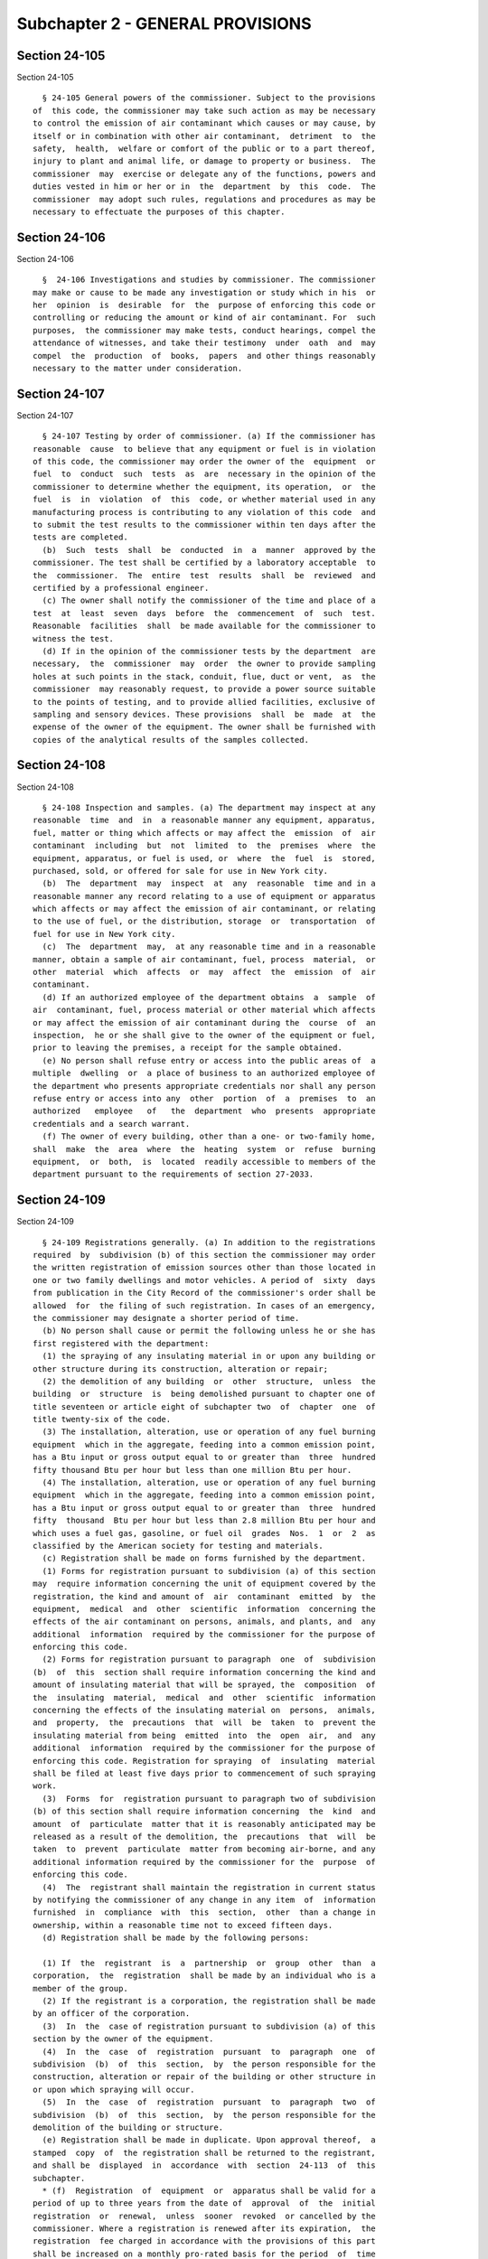 Subchapter 2 - GENERAL PROVISIONS
=================================

Section 24-105
--------------

Section 24-105 ::    
        
     
        § 24-105 General powers of the commissioner. Subject to the provisions
      of  this code, the commissioner may take such action as may be necessary
      to control the emission of air contaminant which causes or may cause, by
      itself or in combination with other air contaminant,  detriment  to  the
      safety,  health,  welfare or comfort of the public or to a part thereof,
      injury to plant and animal life, or damage to property or business.  The
      commissioner  may  exercise or delegate any of the functions, powers and
      duties vested in him or her or in  the  department  by  this  code.  The
      commissioner  may adopt such rules, regulations and procedures as may be
      necessary to effectuate the purposes of this chapter.
    
    
    
    
    
    
    

Section 24-106
--------------

Section 24-106 ::    
        
     
        §  24-106 Investigations and studies by commissioner. The commissioner
      may make or cause to be made any investigation or study which in his  or
      her  opinion  is  desirable  for  the  purpose of enforcing this code or
      controlling or reducing the amount or kind of air contaminant. For  such
      purposes,  the commissioner may make tests, conduct hearings, compel the
      attendance of witnesses, and take their testimony  under  oath  and  may
      compel  the  production  of  books,  papers  and other things reasonably
      necessary to the matter under consideration.
    
    
    
    
    
    
    

Section 24-107
--------------

Section 24-107 ::    
        
     
        § 24-107 Testing by order of commissioner. (a) If the commissioner has
      reasonable  cause  to believe that any equipment or fuel is in violation
      of this code, the commissioner may order the owner of the  equipment  or
      fuel  to  conduct  such  tests  as  are  necessary in the opinion of the
      commissioner to determine whether the equipment, its operation,  or  the
      fuel  is  in  violation  of  this  code, or whether material used in any
      manufacturing process is contributing to any violation of this code  and
      to submit the test results to the commissioner within ten days after the
      tests are completed.
        (b)  Such  tests  shall  be  conducted  in  a  manner  approved by the
      commissioner. The test shall be certified by a laboratory acceptable  to
      the  commissioner.  The  entire  test  results  shall  be  reviewed  and
      certified by a professional engineer.
        (c) The owner shall notify the commissioner of the time and place of a
      test  at  least  seven  days  before  the  commencement  of  such  test.
      Reasonable  facilities  shall  be made available for the commissioner to
      witness the test.
        (d) If in the opinion of the commissioner tests by the department  are
      necessary,  the  commissioner  may  order  the owner to provide sampling
      holes at such points in the stack, conduit, flue, duct or vent,  as  the
      commissioner  may reasonably request, to provide a power source suitable
      to the points of testing, and to provide allied facilities, exclusive of
      sampling and sensory devices. These provisions  shall  be  made  at  the
      expense of the owner of the equipment. The owner shall be furnished with
      copies of the analytical results of the samples collected.
    
    
    
    
    
    
    

Section 24-108
--------------

Section 24-108 ::    
        
     
        § 24-108 Inspection and samples. (a) The department may inspect at any
      reasonable  time  and  in  a reasonable manner any equipment, apparatus,
      fuel, matter or thing which affects or may affect the  emission  of  air
      contaminant  including  but  not  limited  to  the  premises  where  the
      equipment, apparatus, or fuel is used, or  where  the  fuel  is  stored,
      purchased, sold, or offered for sale for use in New York city.
        (b)  The  department  may  inspect  at  any  reasonable  time and in a
      reasonable manner any record relating to a use of equipment or apparatus
      which affects or may affect the emission of air contaminant, or relating
      to the use of fuel, or the distribution, storage  or  transportation  of
      fuel for use in New York city.
        (c)  The  department  may,  at any reasonable time and in a reasonable
      manner, obtain a sample of air contaminant, fuel, process  material,  or
      other  material  which  affects  or  may  affect  the  emission  of  air
      contaminant.
        (d) If an authorized employee of the department obtains  a  sample  of
      air  contaminant, fuel, process material or other material which affects
      or may affect the emission of air contaminant during the  course  of  an
      inspection,  he or she shall give to the owner of the equipment or fuel,
      prior to leaving the premises, a receipt for the sample obtained.
        (e) No person shall refuse entry or access into the public areas of  a
      multiple  dwelling  or  a place of business to an authorized employee of
      the department who presents appropriate credentials nor shall any person
      refuse entry or access into any  other  portion  of  a  premises  to  an
      authorized   employee   of   the  department  who  presents  appropriate
      credentials and a search warrant.
        (f) The owner of every building, other than a one- or two-family home,
      shall  make  the  area  where  the  heating  system  or  refuse  burning
      equipment,  or  both,  is  located  readily accessible to members of the
      department pursuant to the requirements of section 27-2033.
    
    
    
    
    
    
    

Section 24-109
--------------

Section 24-109 ::    
        
     
        § 24-109 Registrations generally. (a) In addition to the registrations
      required  by  subdivision (b) of this section the commissioner may order
      the written registration of emission sources other than those located in
      one or two family dwellings and motor vehicles. A period of  sixty  days
      from publication in the City Record of the commissioner's order shall be
      allowed  for  the filing of such registration. In cases of an emergency,
      the commissioner may designate a shorter period of time.
        (b) No person shall cause or permit the following unless he or she has
      first registered with the department:
        (1) the spraying of any insulating material in or upon any building or
      other structure during its construction, alteration or repair;
        (2) the demolition of any building  or  other  structure,  unless  the
      building  or  structure  is  being demolished pursuant to chapter one of
      title seventeen or article eight of subchapter two  of  chapter  one  of
      title twenty-six of the code.
        (3) The installation, alteration, use or operation of any fuel burning
      equipment  which in the aggregate, feeding into a common emission point,
      has a Btu input or gross output equal to or greater than  three  hundred
      fifty thousand Btu per hour but less than one million Btu per hour.
        (4) The installation, alteration, use or operation of any fuel burning
      equipment  which in the aggregate, feeding into a common emission point,
      has a Btu input or gross output equal to or greater than  three  hundred
      fifty  thousand  Btu per hour but less than 2.8 million Btu per hour and
      which uses a fuel gas, gasoline, or fuel oil  grades  Nos.  1  or  2  as
      classified by the American society for testing and materials.
        (c) Registration shall be made on forms furnished by the department.
        (1) Forms for registration pursuant to subdivision (a) of this section
      may  require information concerning the unit of equipment covered by the
      registration, the kind and amount of  air  contaminant  emitted  by  the
      equipment,  medical  and  other  scientific  information  concerning the
      effects of the air contaminant on persons, animals, and plants, and  any
      additional  information  required by the commissioner for the purpose of
      enforcing this code.
        (2) Forms for registration pursuant to paragraph  one  of  subdivision
      (b)  of  this  section shall require information concerning the kind and
      amount of insulating material that will be sprayed, the  composition  of
      the  insulating  material,  medical  and  other  scientific  information
      concerning the effects of the insulating material on  persons,  animals,
      and  property,  the  precautions  that  will  be  taken  to  prevent the
      insulating material from being  emitted  into  the  open  air,  and  any
      additional  information  required by the commissioner for the purpose of
      enforcing this code. Registration for spraying  of  insulating  material
      shall be filed at least five days prior to commencement of such spraying
      work.
        (3)  Forms  for  registration pursuant to paragraph two of subdivision
      (b) of this section shall require information concerning  the  kind  and
      amount  of  particulate  matter that it is reasonably anticipated may be
      released as a result of the demolition, the  precautions  that  will  be
      taken  to  prevent  particulate  matter from becoming air-borne, and any
      additional information required by the commissioner for the  purpose  of
      enforcing this code.
        (4)  The  registrant shall maintain the registration in current status
      by notifying the commissioner of any change in any item  of  information
      furnished  in  compliance  with  this  section,  other  than a change in
      ownership, within a reasonable time not to exceed fifteen days.
        (d) Registration shall be made by the following persons:
    
        (1) If  the  registrant  is  a  partnership  or  group  other  than  a
      corporation,  the  registration  shall be made by an individual who is a
      member of the group.
        (2) If the registrant is a corporation, the registration shall be made
      by an officer of the corporation.
        (3)  In  the  case of registration pursuant to subdivision (a) of this
      section by the owner of the equipment.
        (4)  In  the  case  of  registration  pursuant  to  paragraph  one  of
      subdivision  (b)  of  this  section,  by  the person responsible for the
      construction, alteration or repair of the building or other structure in
      or upon which spraying will occur.
        (5)  In  the  case  of  registration  pursuant  to  paragraph  two  of
      subdivision  (b)  of  this  section,  by  the person responsible for the
      demolition of the building or structure.
        (e) Registration shall be made in duplicate. Upon approval thereof,  a
      stamped  copy  of  the registration shall be returned to the registrant,
      and shall be  displayed  in  accordance  with  section  24-113  of  this
      subchapter.
        * (f)  Registration  of  equipment  or  apparatus shall be valid for a
      period of up to three years from the date of  approval  of  the  initial
      registration  or  renewal,  unless  sooner  revoked  or cancelled by the
      commissioner. Where a registration is renewed after its expiration,  the
      registration  fee charged in accordance with the provisions of this part
      shall be increased on a monthly pro-rated basis for the period  of  time
      between  such  expiration  and  renewal,  unless  it  is  shown  to  the
      satisfaction of the commissioner  that  registration  was  not  required
      under the provisions of this chapter.
        * NB Amended L.L. 49/85 § 2, language juxtaposed per Ch. 907/85 § 14
    
    
    
    
    
    
    

Section 24-110
--------------

Section 24-110 ::    
        
     
        §   24-110  Variances.  (a)  The  commissioner  may  grant  individual
      variances, except  to  governmental  agencies,  beyond  the  limitations
      prescribed  by  this  code,  whenever  it is found, upon presentation of
      adequate proof, that compliance with any provision of this code, or with
      any regulation or order of the commissioner  in  respect  to  this  code
      would   impose   unreasonable  hardship.  In  granting  a  variance  the
      commissioner may impose such conditions as the policies of this code may
      require and shall publish in the City Record no later  than  seven  days
      after the granting of such variance a written opinion, stating the facts
      and reasons leading to his or her decision.
        (b) Any variance granted pursuant to this section shall be granted for
      such  period of time, not to exceed six months, as shall be specified by
      the commissioner at the time of the grant of such variance and upon  the
      condition  that  the  person  who receives such variance shall make such
      periodic progress  reports  as  the  commissioner  shall  specify.  Such
      variance  may  be  extended  for  periods  not  to  exceed six months by
      affirmative  action  of  the  commissioner,  but  only  if  satisfactory
      progress has been shown.
        (c) Any person seeking a variance shall do so by filing a petition for
      variance  in  a  form  acceptable  to the commissioner. The commissioner
      shall promptly give written notice of such petition to any person in the
      city who has in writing requested  notice  of  variance  petitions,  and
      shall  publish  notice  of  such  petition  in  the  City Record. If the
      commissioner, in his or her discretion, concludes that a  hearing  would
      be advisable, or if any person files a written objection to the grant of
      such  variance  within twenty-one days from the publication of notice in
      the City Record, then a public hearing shall be held.
        (d) The commissioner may grant individual or  group  variances  beyond
      the  sulfur  content  restriction  prescribed  by section 24-169 of this
      code, whenever it is found, upon presentation of  adequate  proof,  that
      the  supply of fuel oil is insufficient to meet the demands of residents
      of the city of New York for heat, hot water, and electrical power. Where
      an applicant can show that it has an insufficient reserve  of  fuel  oil
      meeting  the  sulfur  content  requirements  of this code and that it is
      unable to buy a sufficient amount of such fuel oil to meet its fuel  oil
      demands   during   the   pendency   of  its  variance  application,  the
      commissioner may grant a variance for  up  to  forty-five  days  without
      complying  with  the  procedural requirement of this section, except for
      the publication requirement of subdivision (a). During the time in which
      a temporary variance is running, the commissioner shall review, as  soon
      as  practicable, the application for a variance treating it as any other
      variance application.
        (e) With respect to a variance  for  the  spraying  of  any  substance
      containing  asbestos in or upon a building or other structure during its
      construction, alteration or repair the commissioner shall in determining
      undue hardship take cognizance that  such  construction,  alteration  or
      repair  was  commenced  or  a  permit  has  been granted for same by the
      department of buildings prior  to  August  twentieth,  nineteen  hundred
      seventy-one  or  six  months  thereafter  and  that a non-asbestos spray
      material has not been approved for fireproof purposes by the  department
      of buildings.
    
    
    
    
    
    
    

Section 24-111
--------------

Section 24-111 ::    
        
     
        §  24-111  Interfering  with or obstructing departmental personnel. No
      person  shall  interfere  with  or  obstruct  the  commissioner  or  any
      department employee in carrying out any duty for the commissioner or the
      board.
    
    
    
    
    
    
    

Section 24-112
--------------

Section 24-112 ::    
        
     
        §  24-112  False  and  misleading statements; unlawful reproduction or
      alteration of documents. (a) No person shall knowingly make a  false  or
      misleading  statement  or  submit  a false or misleading document to the
      department as to any matter within the jurisdiction of the department.
        (b) No person shall make, reproduce or alter  or  cause  to  be  made,
      reproduced  or altered a permit, certificate or other document issued by
      the commissioner or required  by  this  code  if  the  purpose  of  such
      reproduction  or alteration is to evade or violate any provision of this
      code or any other law.
    
    
    
    
    
    
    

Section 24-113
--------------

Section 24-113 ::    
        
     
        §  24-113  Display of permits, certificates and other notices; removal
      or mutilation prohibited. (a) Any permit,  certificate  or  registration
      required  by  this  code  shall  be  displayed  in  the  vicinity of the
      equipment on the premises designated on the permit or certificate, or in
      the vicinity of the equipment which will be operated or  supervised,  or
      in  the  case  of  registration  pursuant  to subdivision (b) of section
      24-109 of this code, in the vicinity of the premises designated  on  the
      registration.
        (b)  A  notice containing the provisions of subchapters six, seven and
      eight of this chapter, or a summary of them, shall be displayed  in  the
      vicinity of the equipment of any vessel while it is in waters within the
      jurisdiction  of  the  city  of  New  York.  The  notice shall be in the
      language of the country of registry, and in the language commonly spoken
      by the crew of the vessel.
        (c) A notice printed in not less  than  twelve  point  type  shall  be
      displayed  in  the vicinity of fuel burning equipment using residual oil
      containing information as may be prescribed by the commissioner.
    
    
    
    
    
    
    

Section 24-114
--------------

Section 24-114 ::    
        
     
        §  24-114  Enforcement  of  this  code by other than compulsory means.
      Nothing in this code shall prevent the commissioner from making  efforts
      to  obtain voluntary compliance by way of warning, notice or educational
      means. However, such non-compulsory methods  need  not  be  used  before
      proceeding by way of compulsory enforcement.
    
    
    
    
    
    
    

Section 24-115
--------------

Section 24-115 ::    
        
     
        §  24-115  Service of papers. (a) Service of any written notice, order
      or decision required by this code shall be made on the owner as follows:
        (1) Either by mailing the notice, order or decision  directed  to  the
      owner  of the equipment at the address listed in his or her application,
      permit or operating certificate or at the address where the equipment is
      located; or
        (2) By leaving the notice, order or decision with  the  owner  of  the
      equipment,  or  if  the owner is not an individual, with a member of the
      partnership or group concerned or with an officer or managing  agent  of
      the corporation.
        (b)  Service of any written notice, order or decision required by this
      code shall be made on a person:
        (1) Either by mailing the notice, order or decision  directed  to  the
      person at his or her principal place of business; or
        (2)  By  leaving  the notice, order or decision with the person, or if
      the person is not an individual, with a member  of  the  partnership  or
      group   concerned,   or  with  an  officer  or  managing  agent  of  the
      corporation.
        (c) Service of any written notice required by this code shall be  made
      on the department, commissioner or the board as follows:
        (1) Either by mailing the notice to the commissioner; or
        (2)  By  leaving  the notice at the department with an employee of the
      department designated for this purpose.
    
    
    
    
    
    
    

Section 24-116
--------------

Section 24-116 ::    
        
     
        §  24-116  Inconsistent  provisions. Insofar as the provisions of this
      code are inconsistent with the provisions of  any  other  title  of  the
      code,  or  any rule or regulation of any governmental agency of the city
      of New York, the provisions of this code shall be controlling.
    
    
    
    
    
    
    

